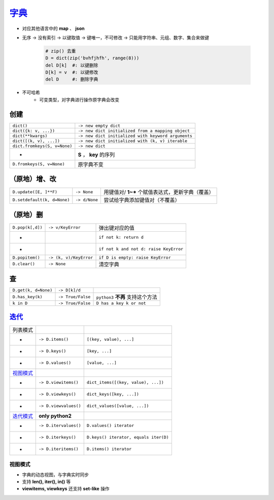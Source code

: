 字典_
=========
.. _字典: dict_structure.py
- 对应其他语言中的 **map** 、 **json**
- 无序 -> 没有索引 -> 以键取值 -> 键唯一，不可修改 -> 只能用字符串、元组、数字、集合来做键

    .. code-block:: python

        # zip() 去重
        D = dict(zip('bvhfjhfh', range(8)))
        del D[k]  #: 以键删除
        D[k] = v  #: 以键修改
        del D     #: 删除字典
- 不可哈希
    + 可变类型，对字典进行操作原字典会改变


创建
--------
============================  ===========
``dict()``                      ``-> new empty dict``
``dict({k: v, ...})``           ``-> new dict initialized from a mapping object``
``dict(**kwargs)``              ``-> new dict initialized with keyword arguments``
``dict([(k, v), ...])``         ``-> new dict initialized with (k, v) iterable``
``dict.fromkeys(S, v=None)``    ``-> new dict``
 -                              **S** ， **key** 的序列
``D.fromkeys(S, v=None)``       原字典不变
============================  ===========


（原地）增、改
----------------------
===========================  ===============  ==========================
``D.update([E, ]**F)``         ``-> None``      用键值对/ **1~*** 个赋值表达式，更新字典（覆盖）
``D.setdefault(k, d=None)``    ``-> d/None``    尝试给字典添加键值对（不覆盖）
===========================  ===============  ==========================


（原地）删
-----------------------
================  ========================  =========
``D.pop(k[,d])``    ``-> v/KeyError``         弹出键对应的值
 -                                            ``if not k: return d``
 -                                            ``if not k and not d: raise KeyError``
``D.popitem()``     ``-> (k, v)/KeyError``    ``if D is empty: raise KeyError``
``D.clear()``       ``-> None``               清空字典
================  ========================  =========


查
------
====================  ===================  ==========================
``D.get(k, d=None)``    ``-> D[k]/d``
``D.has_key(k)``        ``-> True/False``    ``python3`` **不再** 支持这个方法
``k in D``              ``-> True/False``    ``D has a key k or not``
====================  ===================  ==========================


迭代_
-------------
=================================  =======================  ========================
列表模式
 -                                   ``-> D.items()``         ``[(key, value), ...]``
 -                                   ``-> D.keys()``          ``[key, ...]``
 -                                   ``-> D.values()``        ``[value, ...]``
视图模式_
 -                                   ``-> D.viewitems()``     ``dict_items([(key, value), ...])``
 -                                   ``-> D.viewkeys()``      ``dict_keys([key, ...])``
 -                                   ``-> D.viewvalues()``    ``dict_values([value, ...])``
`迭代模式 <../迭代/迭代器2.rst>`_      **only python2**
 -                                   ``-> D.itervalues()``    ``D.values() iterator``
 -                                   ``-> D.iterkeys()``      ``D.keys() iterator, equals iter(D)``
 -                                   ``-> D.iteritems()``     ``D.items() iterator``
=================================  =======================  ========================


视图模式
>>>>>>>>>>>>>>>>>
- 字典的动态视图，与字典实时同步
- 支持 **len(), iter(), in()** 等
- **viewitems, viewkeys** 还支持 **set-like** 操作
